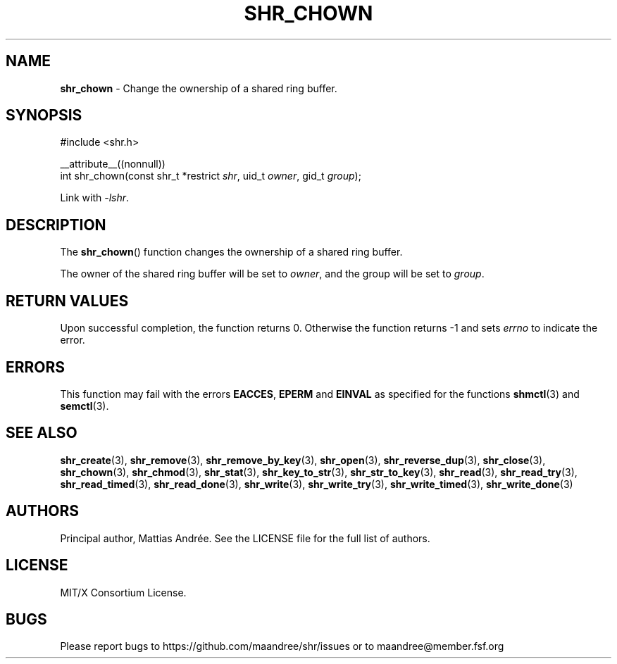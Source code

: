 .TH SHR_CHOWN 3 SHR-%VERSION%
.SH NAME
.B shr_chown
\- Change the ownership of a shared ring buffer.
.SH SYNOPSIS
.LP
.nf
#include <shr.h>
.P
__attribute__((nonnull))
int shr_chown(const shr_t *restrict \fIshr\fP, uid_t \fIowner\fP, gid_t \fIgroup\fP);
.fi
.P
Link with \fI\-lshr\fP.
.SH DESCRIPTION
The
.BR shr_chown ()
function changes the ownership of a shared ring buffer.
.P
The owner of the shared ring buffer will be set to
\fIowner\fP, and the group will be set to \fIgroup\fP.
.SH RETURN VALUES
Upon successful completion, the function returns 0.
Otherwise the function returns \-1 and sets
\fIerrno\fP to indicate the error.
.SH ERRORS
This function may fail with the errors
.BR EACCES ,
.BR EPERM
and 
.BR EINVAL
as specified for the functions
.BR shmctl (3)
and
.BR semctl (3).
.SH SEE ALSO
.BR shr_create (3),
.BR shr_remove (3),
.BR shr_remove_by_key (3),
.BR shr_open (3),
.BR shr_reverse_dup (3),
.BR shr_close (3),
.BR shr_chown (3),
.BR shr_chmod (3),
.BR shr_stat (3),
.BR shr_key_to_str (3),
.BR shr_str_to_key (3),
.BR shr_read (3),
.BR shr_read_try (3),
.BR shr_read_timed (3),
.BR shr_read_done (3),
.BR shr_write (3),
.BR shr_write_try (3),
.BR shr_write_timed (3),
.BR shr_write_done (3)
.SH AUTHORS
Principal author, Mattias Andrée.  See the LICENSE file for the full
list of authors.
.SH LICENSE
MIT/X Consortium License.
.SH BUGS
Please report bugs to https://github.com/maandree/shr/issues or to
maandree@member.fsf.org
